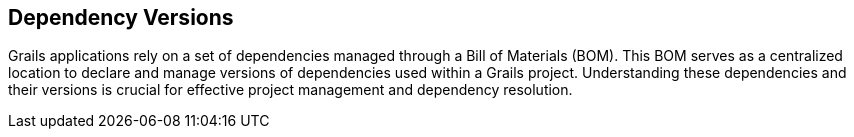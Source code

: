 == Dependency Versions

Grails applications rely on a set of dependencies managed through a Bill of Materials (BOM). This BOM serves as a centralized location to declare and manage versions of dependencies used within a Grails project. Understanding these dependencies and their versions is crucial for effective project management and dependency resolution.
